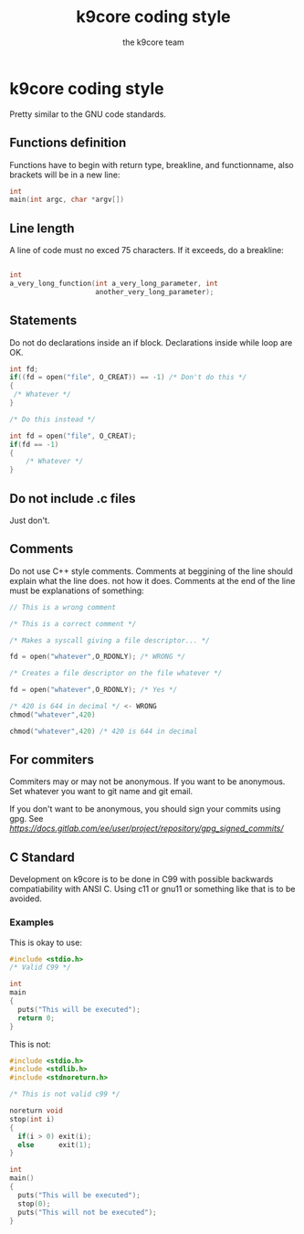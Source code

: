 #+TITLE: k9core coding style
#+AUTHOR: the k9core team
* k9core coding style
  :PROPERTIES:
  :CUSTOM_ID: k9core-coding-style
  :END:

Pretty similar to the GNU code standards.

** Functions definition
   :PROPERTIES:
   :CUSTOM_ID: functions-definition
   :END:

Functions have to begin with return type, breakline, and functionname,
also brackets will be in a new line:

#+BEGIN_SRC C
  int
  main(int argc, char *argv[])
#+END_SRC

** Line length
   :PROPERTIES:
   :CUSTOM_ID: line-length
   :END:

A line of code must no exced 75 characters. If it exceeds, do a
breakline:

#+BEGIN_SRC C

  int 
  a_very_long_function(int a_very_long_parameter, int
                       another_very_long_parameter);
#+END_SRC

** Statements
   :PROPERTIES:
   :CUSTOM_ID: statements
   :END:

Do not do declarations inside an if block. Declarations inside while
loop are OK.

#+BEGIN_SRC C
  int fd;
  if((fd = open("file", O_CREAT)) == -1) /* Don't do this */
  {
   /* Whatever */
  }

  /* Do this instead */

  int fd = open("file", O_CREAT);
  if(fd == -1) 
  {
      /* Whatever */
  }
#+END_SRC

** Do not include .c files
   :PROPERTIES:
   :CUSTOM_ID: do-not-include-.c-files
   :END:

Just don't.

** Comments
   :PROPERTIES:
   :CUSTOM_ID: comments
   :END:

Do not use C++ style comments. Comments at beggining of the line should
explain what the line does. not how it does. Comments at the end of the
line must be explanations of something:

#+BEGIN_SRC C
  // This is a wrong comment

  /* This is a correct comment */

  /* Makes a syscall giving a file descriptor... */

  fd = open("whatever",O_RDONLY); /* WRONG */

  /* Creates a file descriptor on the file whatever */

  fd = open("whatever",O_RDONLY); /* Yes */

  /* 420 is 644 in decimal */ <- WRONG
  chmod("whatever",420)

  chmod("whatever",420) /* 420 is 644 in decimal
#+END_SRC

** For commiters
   :PROPERTIES:
   :CUSTOM_ID: for-commiters
   :END:

Commiters may or may not be anonymous. If you want to be anonymous. Set
whatever you want to git name and git email.

If you don't want to be anonymous, you should sign your commits using
gpg. See
[[this][https://docs.gitlab.com/ee/user/project/repository/gpg_signed_commits/]]

** C Standard
    :PROPERTIES:
    :CUSTOM_ID: c-standard
    :END:
Development on k9core is to be done in C99 with possible backwards compatiability with ANSI C.
Using c11 or gnu11 or something like that is to be avoided.

*** Examples
This is okay to use:
#+BEGIN_SRC c
  #include <stdio.h>
  /* Valid C99 */

  int
  main
  {
    puts("This will be executed");
    return 0;
  }
#+END_SRC

This is not:
#+BEGIN_SRC c
  #include <stdio.h>
  #include <stdlib.h>
  #include <stdnoreturn.h>

  /* This is not valid c99 */

  noreturn void
  stop(int i)
  {
    if(i > 0) exit(i);
    else      exit(1);
  }

  int
  main()
  {
    puts("This will be executed");
    stop(0);
    puts("This will not be executed");
  }
#+END_SRC

